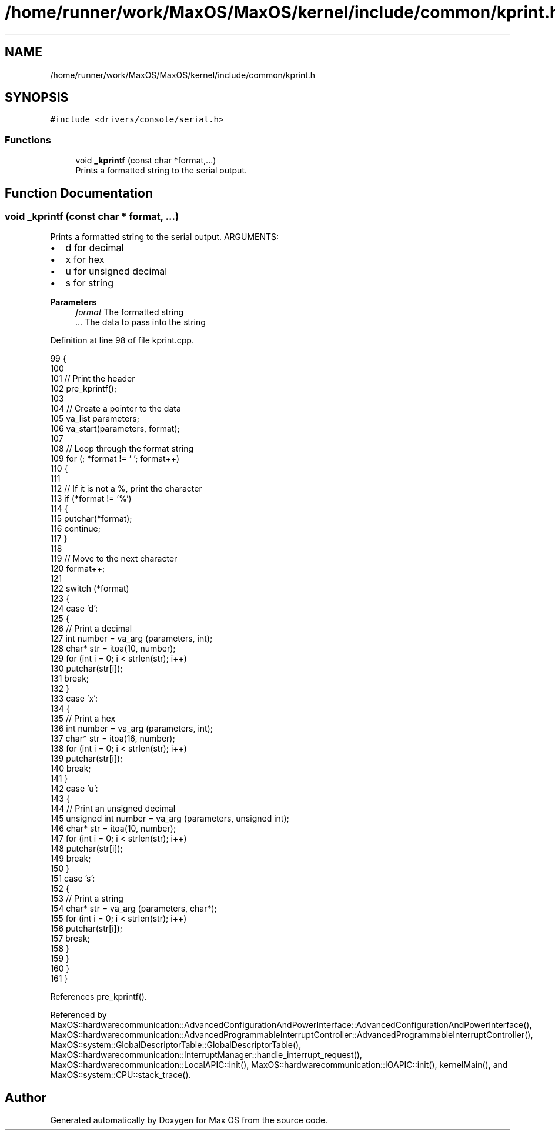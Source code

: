 .TH "/home/runner/work/MaxOS/MaxOS/kernel/include/common/kprint.h" 3 "Mon Jan 29 2024" "Version 0.1" "Max OS" \" -*- nroff -*-
.ad l
.nh
.SH NAME
/home/runner/work/MaxOS/MaxOS/kernel/include/common/kprint.h
.SH SYNOPSIS
.br
.PP
\fC#include <drivers/console/serial\&.h>\fP
.br

.SS "Functions"

.in +1c
.ti -1c
.RI "void \fB_kprintf\fP (const char *format,\&.\&.\&.)"
.br
.RI "Prints a formatted string to the serial output\&. "
.in -1c
.SH "Function Documentation"
.PP 
.SS "void _kprintf (const char * format,  \&.\&.\&.)"

.PP
Prints a formatted string to the serial output\&. ARGUMENTS:
.IP "\(bu" 2
d for decimal
.IP "\(bu" 2
x for hex
.IP "\(bu" 2
u for unsigned decimal
.IP "\(bu" 2
s for string
.PP
.PP
\fBParameters\fP
.RS 4
\fIformat\fP The formatted string 
.br
\fI\&.\&.\&.\fP The data to pass into the string 
.RE
.PP

.PP
Definition at line 98 of file kprint\&.cpp\&.
.PP
.nf
99 {
100 
101   // Print the header
102   pre_kprintf();
103 
104   // Create a pointer to the data
105   va_list parameters;
106   va_start(parameters, format);
107 
108   // Loop through the format string
109   for (; *format != '\0'; format++)
110   {
111 
112     // If it is not a %, print the character
113     if (*format != '%')
114     {
115       putchar(*format);
116       continue;
117     }
118 
119     // Move to the next character
120     format++;
121 
122     switch (*format)
123     {
124       case 'd':
125       {
126         // Print a decimal
127         int number = va_arg (parameters, int);
128         char* str = itoa(10, number);
129         for (int i = 0; i < strlen(str); i++)
130           putchar(str[i]);
131         break;
132       }
133       case 'x':
134       {
135         // Print a hex
136         int number = va_arg (parameters, int);
137         char* str = itoa(16, number);
138         for (int i = 0; i < strlen(str); i++)
139           putchar(str[i]);
140         break;
141       }
142       case 'u':
143       {
144         // Print an unsigned decimal
145         unsigned int number = va_arg (parameters, unsigned int);
146         char* str = itoa(10, number);
147         for (int i = 0; i < strlen(str); i++)
148           putchar(str[i]);
149         break;
150       }
151       case 's':
152       {
153         // Print a string
154         char* str = va_arg (parameters, char*);
155         for (int i = 0; i < strlen(str); i++)
156           putchar(str[i]);
157         break;
158       }
159     }
160   }
161 }
.fi
.PP
References pre_kprintf()\&.
.PP
Referenced by MaxOS::hardwarecommunication::AdvancedConfigurationAndPowerInterface::AdvancedConfigurationAndPowerInterface(), MaxOS::hardwarecommunication::AdvancedProgrammableInterruptController::AdvancedProgrammableInterruptController(), MaxOS::system::GlobalDescriptorTable::GlobalDescriptorTable(), MaxOS::hardwarecommunication::InterruptManager::handle_interrupt_request(), MaxOS::hardwarecommunication::LocalAPIC::init(), MaxOS::hardwarecommunication::IOAPIC::init(), kernelMain(), and MaxOS::system::CPU::stack_trace()\&.
.SH "Author"
.PP 
Generated automatically by Doxygen for Max OS from the source code\&.
